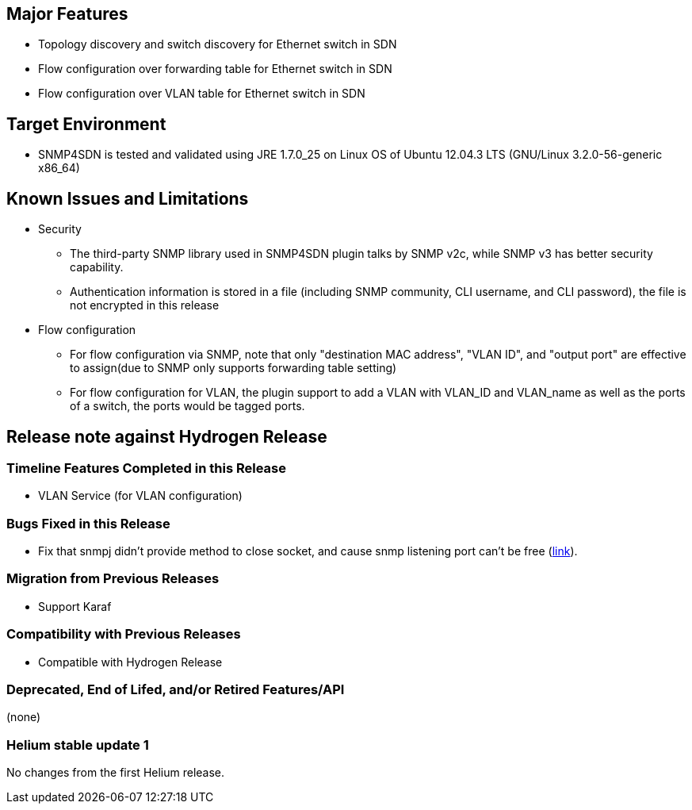[[major-features]]
== Major Features

* Topology discovery and switch discovery for Ethernet switch in SDN
* Flow configuration over forwarding table for Ethernet switch in SDN
* Flow configuration over VLAN table for Ethernet switch in SDN

[[target-environment]]
== Target Environment

* SNMP4SDN is tested and validated using JRE 1.7.0_25 on Linux OS of
Ubuntu 12.04.3 LTS (GNU/Linux 3.2.0-56-generic x86_64)

[[known-issues-and-limitations]]
== Known Issues and Limitations

* Security
** The third-party SNMP library used in SNMP4SDN plugin talks by SNMP
v2c, while SNMP v3 has better security capability.
** Authentication information is stored in a file (including SNMP
community, CLI username, and CLI password), the file is not encrypted in
this release
* Flow configuration
** For flow configuration via SNMP, note that only "destination MAC
address", "VLAN ID", and "output port" are effective to assign(due to
SNMP only supports forwarding table setting)
** For flow configuration for VLAN, the plugin support to add a VLAN
with VLAN_ID and VLAN_name as well as the ports of a switch, the ports
would be tagged ports.

[[release-note-against-hydrogen-release]]
== Release note against Hydrogen Release

[[timeline-features-completed-in-this-release]]
=== Timeline Features Completed in this Release

* VLAN Service (for VLAN configuration)

[[bugs-fixed-in-this-release]]
=== Bugs Fixed in this Release

* Fix that snmpj didn't provide method to close socket, and cause snmp
listening port can't be free
(https://git.opendaylight.org/gerrit/#/c/5592[link]).

[[migration-from-previous-releases]]
=== Migration from Previous Releases

* Support Karaf

[[compatibility-with-previous-releases]]
=== Compatibility with Previous Releases

* Compatible with Hydrogen Release

[[deprecated-end-of-lifed-andor-retired-featuresapi]]
=== Deprecated, End of Lifed, and/or Retired Features/API

(none)

[[helium-stable-update-1]]
=== Helium stable update 1

No changes from the first Helium release.
